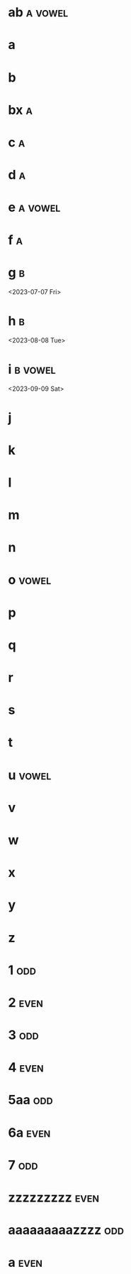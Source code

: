* ab :a:vowel:
DEADLINE: <2024-01-01 Mon>
:PROPERTIES:
:ID:       09b626c8-1c93-4b71-b799-f7db47c856bb
:LETTER-NUMBER: 1
:END:

* a
DEADLINE: <2024-01-02 Tue>
:PROPERTIES:
:ID:       21c6c84c-963f-40e5-85ca-eaf97ec8a80e
:END:

* b
DEADLINE: <2024-01-03 Wed>
:PROPERTIES:
:ID:       0e2466fd-d197-4a02-86c2-f9520099d00f
:END:

* bx :a:
DEADLINE: <2024-02-02 Fri>
:PROPERTIES:
:ID:       509bf74c-d14f-4669-bad4-a4f8ee13f350
:LETTER-NUMBER: 2
:END:

* c :a:
DEADLINE: <2024-03-03 Sun>
:PROPERTIES:
:ID:       9ae1a783-65d7-42c9-aad4-e6e88ccb07e2
:LETTER-NUMBER: 3
:END:

* d :a:
DEADLINE: <2023-04-04 Tue>
:PROPERTIES:
:ID:       9910e1a5-b904-438d-ad8f-f2e5f7492ab5
:LETTER-NUMBER: 4
:END:

* e :a:vowel:
DEADLINE: <2023-05-05 Fri>
:PROPERTIES:
:ID:       b57b6e6c-8d33-47c5-9467-56cfd096f8a7
:LETTER-NUMBER: 5
:END:

* f :a:
DEADLINE: <2023-06-06 Tue>
:PROPERTIES:
:ID:       e28ff4c8-7bb5-404a-85f6-5e96067b097c
:LETTER-NUMBER: 6
:END:

* g :b:
:PROPERTIES:
:ID:       46020be1-7eb9-4325-9acd-f25f8e89325c
:END:
<2023-07-07 Fri>
* h :b: 
:PROPERTIES:
:ID:       1793f646-0986-41ce-8326-590a74b27c68
:END:
<2023-08-08 Tue>
* i :b:vowel: 
:PROPERTIES:
:ID:       cb476821-af17-4c3b-ad81-91b810524379
:END:
<2023-09-09 Sat>
* j
:PROPERTIES:
:ID:       25e37815-4ccb-4f0d-9646-91f05c457a56
:END:

* k
:PROPERTIES:
:ID:       376a0e05-0beb-4019-82cc-95c20237e92f
:END:

* l
:PROPERTIES:
:ID:       26a0a366-5be4-4154-bc48-9ff6d8d30ac3
:END:

* m
:PROPERTIES:
:ID:       33530584-5cb9-433c-a5dd-e2ed79767633
:END:

* n
:PROPERTIES:
:ID:       386184b3-ba44-4c1a-aa95-5cecfe7dfde2
:END:

* o :vowel:
:PROPERTIES:
:ID:       0f3b5b11-2897-4901-81e7-0a28b82aff91
:END:

* p
:PROPERTIES:
:ID:       744f8d45-65d0-4a60-b21a-d55d07ed218f
:END:

* q
:PROPERTIES:
:ID:       41c9be38-e9c7-469d-9545-e53e6d8b7871
:END:

* r
:PROPERTIES:
:ID:       dfac655e-6202-45b4-83e4-6e45bbeefb37
:END:

* s
:PROPERTIES:
:ID:       a7af4041-9bea-48ed-998a-fa4c9d393d2a
:END:

* t
:PROPERTIES:
:ID:       562a48a3-566f-4644-af4e-ce4931a47a36
:END:

* u :vowel:
:PROPERTIES:
:ID:       f6b5f8a0-7c9b-4558-b06c-ad9aba6c3b0f
:END:

* v
:PROPERTIES:
:ID:       3239d4b4-62ea-4722-a3e3-ad4bb07ded84
:END:

* w
:PROPERTIES:
:ID:       ee4a1b52-612b-4e8d-92c2-cbe9faf2981d
:END:

* x
:PROPERTIES:
:ID:       2a63c951-a584-4a51-8ffc-14e3f3aec415
:END:

* y
:PROPERTIES:
:ID:       0af3e52b-d51a-48b1-8fec-d7980304090f
:END:

* z
:PROPERTIES:
:ID:       aed1b3b3-5244-44e7-8344-504a8c54a69d
:END:

* 1 :odd:
DEADLINE: <2023-03-18 Sat>
:PROPERTIES:
:ID:       7da9564c-416b-4db4-a853-bb603fcaa8f8
:END:

* 2 :even:
DEADLINE: <2025-12-27 Sat>
:PROPERTIES:
:PRIME:    t
:ID:       d3facbbb-6c32-4e4f-aa80-dd67d976340c
:END:

* 3 :odd:
DEADLINE: <2023-03-17 Fri>
:PROPERTIES:
:ID:       8ad4d7d2-cc3c-4f28-b19f-e9e41a2ca1ff
:END:

* 4 :even:
DEADLINE: <2023-03-18 Sat>
:PROPERTIES:
:ID:       95578d40-461d-485c-8eab-ce4b504cb1bc
:END:

* 5aa :odd:
:PROPERTIES:
:PRIME:    t
:ID:       a670385b-370b-46eb-97f7-4b00c16b1712
:END:

* 6a :even:
DEADLINE: <2023-04-23 Sun>
:PROPERTIES:
:ID:       9ce64bbc-fa3d-436d-a4ed-0e990bd2b14d
:END:

* 7 :odd:
DEADLINE: <2023-03-18 Sat>
:PROPERTIES:
:PRIME:    t
:ID:       1fb55b96-fd8d-4b26-9ef5-bdece39f5b3f
:END:

* zzzzzzzzz :even:
:PROPERTIES:
:ID:       e35b843a-1a9f-43d2-9f18-334b2aa0a6e2
:END:

* aaaaaaaaazzzz :odd:
DEADLINE: <2025-03-15 Sat>
:PROPERTIES:
:ID:       190e7178-9ec7-49a2-8a32-22fd615efd51
:END:

* a :even:
:PROPERTIES:
:ID:       62e90c46-ba88-43be-a233-9bce289056ef
:END:

